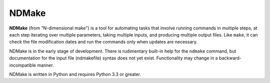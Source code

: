 NDMake
======

**NDMake** (from "N-dimensional make") is a tool for automating tasks that
involve running commands in multiple steps, at each step iterating over
multiple parameters, taking multiple inputs, and producing multiple output
files. Like ``make``, it can check the file modification dates and run the
commands only when updates are necessary.

NDMake is in the early stage of development. There is rudimentary built-in help
for the ``ndmake`` command, but documentation for the input file (ndmakefile)
syntax does not yet exist. Functionality may change in a backward-incompatible
manner.

NDMake is written in Python and requires Python 3.3 or greater.
